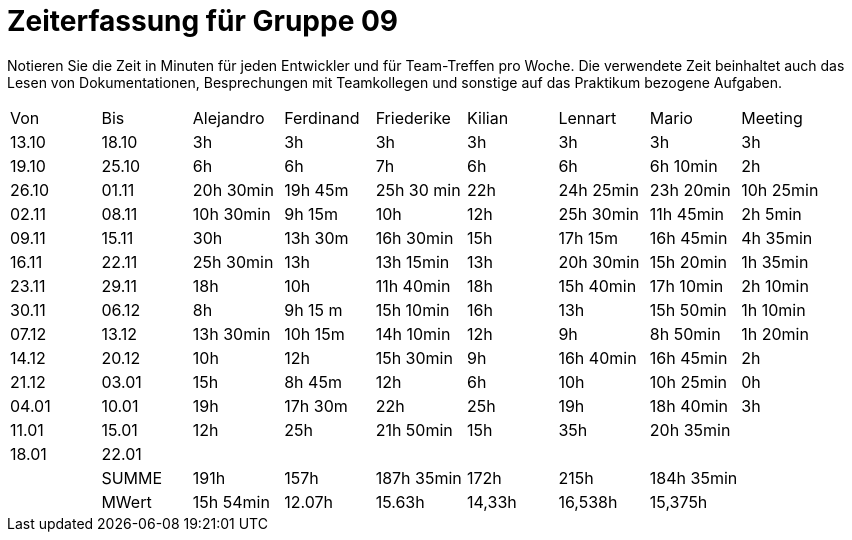 ﻿= Zeiterfassung für Gruppe 09

Notieren Sie die Zeit in Minuten für jeden Entwickler und für Team-Treffen pro Woche.
Die verwendete Zeit beinhaltet auch das Lesen von Dokumentationen, Besprechungen mit Teamkollegen und sonstige auf das Praktikum bezogene Aufgaben.

// See http://asciidoctor.org/docs/user-manual/#tables
[option="headers"]
|===
|Von   |Bis   |Alejandro  |Ferdinand  |Friederike 	|Kilian     |Lennart    |Mario      |Meeting
|13.10 |18.10 |3h         |3h         |3h          	|3h         |3h         |3h         |3h
|19.10 |25.10 |6h         |6h         |7h          	|6h         |6h         |6h 10min   |2h
|26.10 |01.11 |20h 30min  |19h 45m    |25h 30 min  	|22h        |24h  25min |23h 20min  |10h 25min
|02.11 |08.11 |10h 30min  |9h 15m     |10h         	|12h        |25h  30min |11h 45min  |2h 5min
|09.11 |15.11 |30h        |13h 30m    |16h 30min   	|15h        |17h 15m    |16h 45min  |4h 35min
|16.11 |22.11 |25h 30min  |13h        |13h 15min   	|13h        |20h 30min  |15h 20min  |1h 35min
|23.11 |29.11 |18h        |10h        |11h 40min   	|18h        |15h 40min  |17h 10min  |2h 10min
|30.11 |06.12 |8h         |9h 15 m    |15h 10min 	|16h        |13h        |15h 50min  |1h 10min
|07.12 |13.12 |13h 30min  |10h 15m    |14h 10min    |12h        |9h         |8h 50min   |1h 20min
|14.12 |20.12 |10h        |12h        |15h 30min   	|9h         |16h 40min  |16h 45min  |2h
|21.12 |03.01 |15h        |8h 45m     |12h         	|6h         |10h        |10h 25min  |0h
|04.01 |10.01 |19h        |17h 30m    |22h          |25h        |19h        |18h 40min  |3h
|11.01 |15.01 |12h        |25h        |21h 50min    |15h        |35h        |20h 35min  |
|18.01 |22.01 |           |           |           	|           |           |           |
|      |SUMME |191h       |157h	      |187h 35min	|172h	    |215h	    |184h 35min |
|      |MWert |15h 54min  |12.07h     |15.63h	    |14,33h	    |16,538h	|15,375h    |
|===
